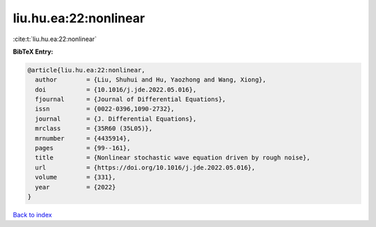 liu.hu.ea:22:nonlinear
======================

:cite:t:`liu.hu.ea:22:nonlinear`

**BibTeX Entry:**

.. code-block:: bibtex

   @article{liu.hu.ea:22:nonlinear,
     author        = {Liu, Shuhui and Hu, Yaozhong and Wang, Xiong},
     doi           = {10.1016/j.jde.2022.05.016},
     fjournal      = {Journal of Differential Equations},
     issn          = {0022-0396,1090-2732},
     journal       = {J. Differential Equations},
     mrclass       = {35R60 (35L05)},
     mrnumber      = {4435914},
     pages         = {99--161},
     title         = {Nonlinear stochastic wave equation driven by rough noise},
     url           = {https://doi.org/10.1016/j.jde.2022.05.016},
     volume        = {331},
     year          = {2022}
   }

`Back to index <../By-Cite-Keys.html>`_
